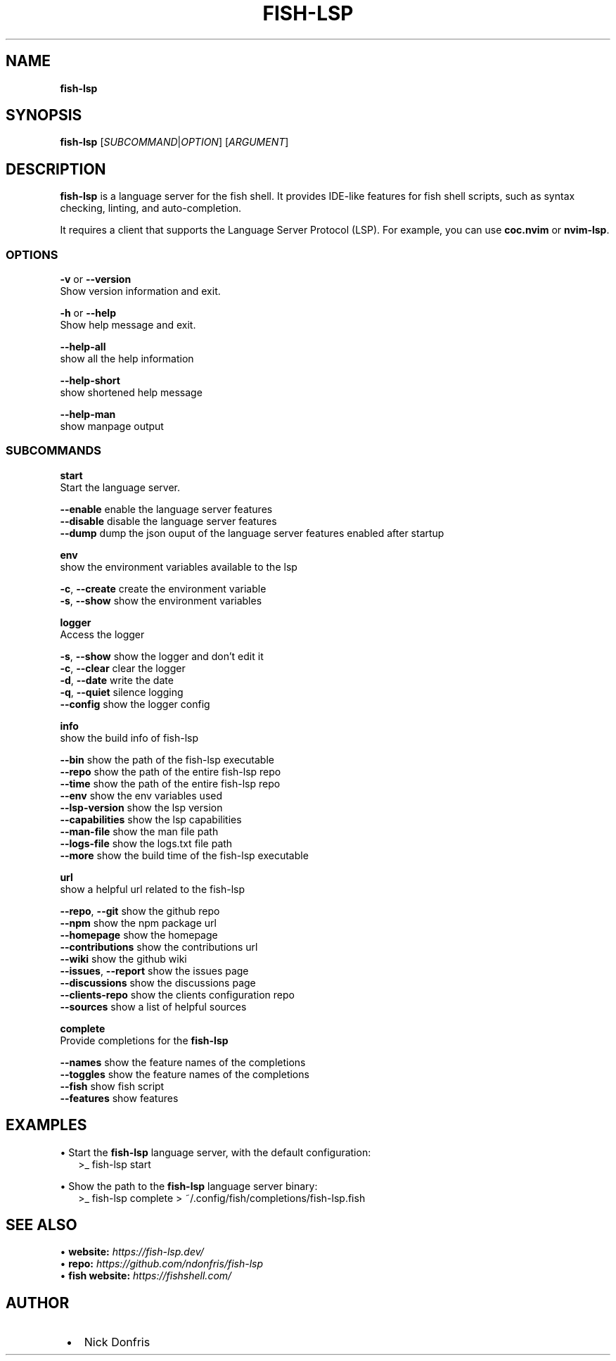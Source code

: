 .TH "FISH\-LSP" "1" "May 2024" "1.0.3" "fish-lsp"
.SH "NAME"
\fBfish-lsp\fR
.TS
tab(|) nowarn;
cx.
T{
.P
fish\-lsp \- A language server for the fish shell

T}
.TE
.SH SYNOPSIS
.P
\fBfish\-lsp\fP [\fISUBCOMMAND\fR|\fIOPTION\fR] [\fIARGUMENT\fR]
.SH DESCRIPTION
.P
\fBfish\-lsp\fP is a language server for the fish shell\. It provides IDE\-like features for fish shell scripts, such as syntax checking, linting, and auto\-completion\.
.P
It requires a client that supports the Language Server Protocol (LSP)\. For example, you can use \fBcoc\.nvim\fP or \fBnvim\-lsp\fP\|\.
.SS OPTIONS
.P
\fB\-v\fP or \fB\-\-version\fP
.br
Show version information and exit\.
.P
\fB\-h\fP or  \fB\-\-help\fP
.br
Show help message and exit\.
.P
\fB\-\-help\-all\fP
.br
show all the help information
.P
\fB\-\-help\-short\fP
.br
show shortened help message
.P
\fB\-\-help\-man\fP
.br
show manpage output
.SS SUBCOMMANDS
.P
\fBstart\fP
.br
Start the language server\.
.P
\fB\-\-enable\fP    enable the language server features
.br
\fB\-\-disable\fP   disable the language server features
.br
\fB\-\-dump\fP    dump the json ouput of the language server features enabled after startup
.P
\fBenv\fP
.br
show the environment variables available to the lsp
.P
\fB\-c\fP, \fB\-\-create\fP    create the environment variable
.br
\fB\-s\fP, \fB\-\-show\fP      show the environment variables
.P
\fBlogger\fP
.br
Access the logger
.P
\fB\-s\fP, \fB\-\-show\fP    show the logger and don't edit it
.br
\fB\-c\fP, \fB\-\-clear\fP   clear the logger
.br
\fB\-d\fP, \fB\-\-date\fP    write the date
.br
\fB\-q\fP, \fB\-\-quiet\fP   silence logging
.br
\fB\-\-config\fP      show the logger config
.P
\fBinfo\fP
.br
show the build info of fish\-lsp
.P
\fB\-\-bin\fP             show the path of the fish\-lsp executable
.br
\fB\-\-repo\fP            show the path of the entire fish\-lsp repo
.br
\fB\-\-time\fP            show the path of the entire fish\-lsp repo
.br
\fB\-\-env\fP             show the env variables used
.br
\fB\-\-lsp\-version\fP     show the lsp version
.br
\fB\-\-capabilities\fP    show the lsp capabilities
.br
\fB\-\-man\-file\fP        show the man file path
.br
\fB\-\-logs\-file\fP       show the logs\.txt file path
.br
\fB\-\-more\fP            show the build time of the fish\-lsp executable
.P
\fBurl\fP
.br
show a helpful url related to the fish\-lsp
.P
\fB\-\-repo\fP, \fB\-\-git\fP        show the github repo
.br
\fB\-\-npm\fP                show the npm package url
.br
\fB\-\-homepage\fP           show the homepage
.br
\fB\-\-contributions\fP      show the contributions url
.br
\fB\-\-wiki\fP               show the github wiki
.br
\fB\-\-issues\fP, \fB\-\-report\fP   show the issues page
.br
\fB\-\-discussions\fP        show the discussions page
.br
\fB\-\-clients\-repo\fP       show the clients configuration repo
.br
\fB\-\-sources\fP            show a list of helpful sources
.P
\fBcomplete\fP
.br
Provide completions for the \fBfish\-lsp\fP
.P
\fB\-\-names\fP     show the feature names of the completions
.br
\fB\-\-toggles\fP   show the feature names of the completions
.br
\fB\-\-fish\fP      show fish script
.br
\fB\-\-features\fP  show features
.SH EXAMPLES
.P
• Start the \fBfish\-lsp\fP language server, with the default configuration:
.RS 2
.nf
>_ fish\-lsp start
.fi
.RE
.P
• Show the path to the \fBfish\-lsp\fP language server binary:
.RS 2
.nf
>_ fish\-lsp complete > ~/\.config/fish/completions/fish\-lsp\.fish
.fi
.RE
.SH SEE ALSO
.P
• \fBwebsite:\fR \fIhttps://fish-lsp.dev/\fR
.br
• \fBrepo:\fR \fIhttps://github.com/ndonfris/fish-lsp\fR
.br
• \fBfish website:\fR \fIhttps://fishshell.com/\fR
.SH AUTHOR

.RS 1
.IP \(bu 2
Nick Donfris

.RE

